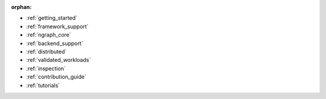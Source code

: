 :orphan:

* :ref:`getting_started`

  .. toctree::

     introduction
     tutorials/index.rst


* :ref:`framework_support`

  .. toctree::

     frameworks/overview.rst
     frameworks/tensorflow.rst
     frameworks/onnx.rst
     frameworks/paddlepaddle.rst     
     frameworks/new-frameworks.rst




* :ref:`ngraph_core`

  .. toctree::

     buildlb.rst
     core/overview.rst
     core/fusion/index.rst
     nGraph Core Ops <ops/index.rst>
     core/constructing-graphs/index.rst
     core/passes/passes.rst


* :ref:`backend_support`

  .. toctree::

     backends/overview.rst
     backends/plaidml-ng-api/index.rst


* :ref:`distributed`

  .. toctree::

     distributed/overview.rst



* :ref:`validated_workloads`

  .. toctree::

     validated_workloads/list.rst


* :ref:`inspection`

  .. toctree::

     inspection/index.rst



* :ref:`contribution_guide`

  .. toctree::

     contributing/guide.rst



* :ref:`tutorials`

  .. toctree::

     tutorials/index.rst